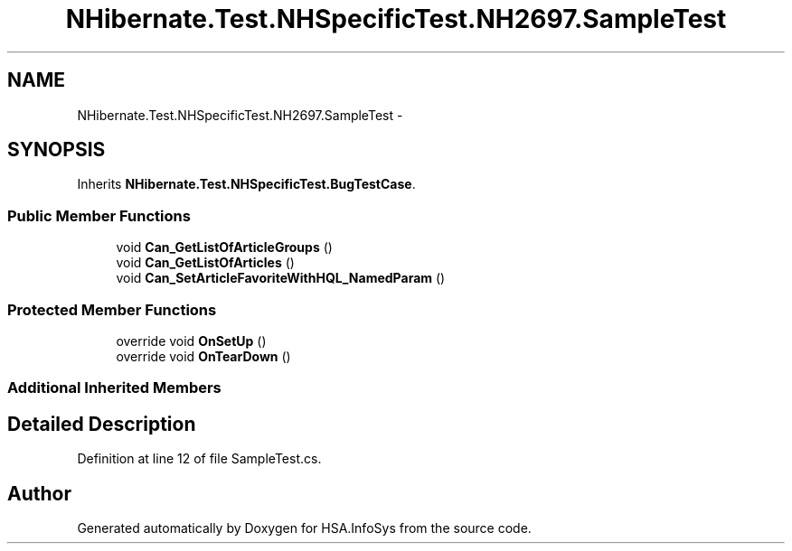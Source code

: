 .TH "NHibernate.Test.NHSpecificTest.NH2697.SampleTest" 3 "Fri Jul 5 2013" "Version 1.0" "HSA.InfoSys" \" -*- nroff -*-
.ad l
.nh
.SH NAME
NHibernate.Test.NHSpecificTest.NH2697.SampleTest \- 
.SH SYNOPSIS
.br
.PP
.PP
Inherits \fBNHibernate\&.Test\&.NHSpecificTest\&.BugTestCase\fP\&.
.SS "Public Member Functions"

.in +1c
.ti -1c
.RI "void \fBCan_GetListOfArticleGroups\fP ()"
.br
.ti -1c
.RI "void \fBCan_GetListOfArticles\fP ()"
.br
.ti -1c
.RI "void \fBCan_SetArticleFavoriteWithHQL_NamedParam\fP ()"
.br
.in -1c
.SS "Protected Member Functions"

.in +1c
.ti -1c
.RI "override void \fBOnSetUp\fP ()"
.br
.ti -1c
.RI "override void \fBOnTearDown\fP ()"
.br
.in -1c
.SS "Additional Inherited Members"
.SH "Detailed Description"
.PP 
Definition at line 12 of file SampleTest\&.cs\&.

.SH "Author"
.PP 
Generated automatically by Doxygen for HSA\&.InfoSys from the source code\&.
